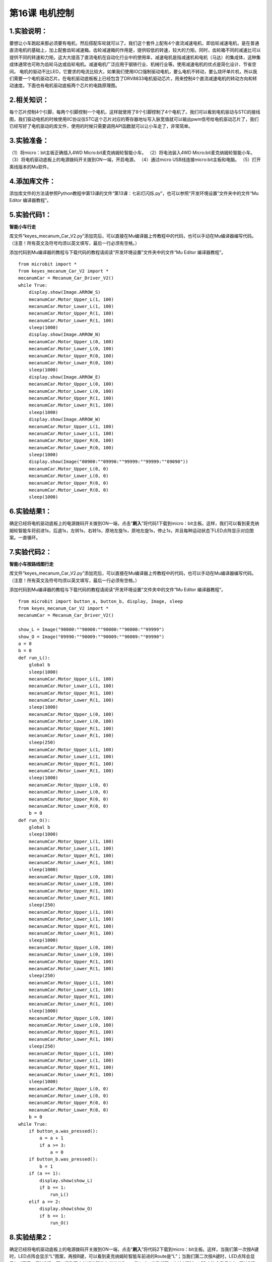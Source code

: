 第16课 电机控制
===============

|Img|

.. _1实验说明:

1.实验说明：
------------

要想让小车跑起来那必须要有电机，然后搭配车轮就可以了。我们这个套件上配有4个直流减速电机，即齿轮减速电机，是在普通直流电机的基础上，加上配套齿轮减速箱。齿轮减速箱的作用是，提供较低的转速，较大的力矩。同时，齿轮箱不同的减速比可以提供不同的转速和力矩。这大大提高了直流电机在自动化行业中的使用率，减速电机是指减速机和电机（马达）的集成体，这种集成体通常也可称为齿轮马达或齿轮电机。减速电机广泛应用于钢铁行业、机械行业等。使用减速电机的优点是简化设计、节省空间。
电机的驱动不比LED，它要求的电流比较大，如果我们使用IO口强制驱动电机，要么电机不转动，要么烧坏单片机，所以我们需要一个电机驱动芯片。在电机驱动底板板上已经包含了DRV8833电机驱动芯片，用来控制4个直流减速电机的转动方向和转动速度。下面也有电机驱动底板两个芯片的电路原理图。

.. _2相关知识:

2.相关知识：
------------

|image1| |image2| |image3| |image4|
每个芯片控制4个引脚，每两个引脚控制一个电机，这样就使用了8个引脚控制了4个电机了。我们可以看到电机驱动与STC的接线图，我们驱动电机的时候使用IIC协议往STC这个芯片对应的寄存器地址写入脉宽值就可以输出pwm信号给电机驱动芯片了，我们已经写好了电机驱动的库文件，使用的时候只需要调用API函数就可以让小车走了，非常简单。

.. _3实验准备:

3.实验准备：
------------

（1）将micro：bit主板正确插入4WD Micro:bit麦克纳姆轮智能小车。
（2）将电池装入4WD Micro:bit麦克纳姆轮智能小车。
（3）将电机驱动底板上的电源拨码开关拨到ON一端，开启电源。 （4）通过micro
USB线连接micro:bit主板和电脑。 （5）打开离线版本的Mu软件。

.. _4添加库文件:

4.添加库文件：
--------------

添加库文件的方法请参照Python教程中第13课的文件“第13课：七彩灯闪烁.py”，也可以参照“开发环境设置”文件夹中的文件“Mu
Editor 编译器教程”。

.. _5实验代码1:

5.实验代码1：
-------------

**智能小车行走**

库文件“keyes_mecanum_Car_V2.py”添加完后，可以直接在Mu编译器上传教程中的代码，也可以手动在Mu编译器编写代码。（注意！所有英文及符号均须以英文填写，最后一行必须有空格。）

添加代码到Mu编译器的教程与下载代码的教程请阅读“开发环境设置”文件夹中的文件“Mu
Editor 编译器教程”。

::

   from microbit import *
   from keyes_mecanum_Car_V2 import *
   mecanumCar = Mecanum_Car_Driver_V2()
   while True:
       display.show(Image.ARROW_S)
       mecanumCar.Motor_Upper_L(1, 100)
       mecanumCar.Motor_Lower_L(1, 100)
       mecanumCar.Motor_Upper_R(1, 100)
       mecanumCar.Motor_Lower_R(1, 100)
       sleep(1000)
       display.show(Image.ARROW_N)
       mecanumCar.Motor_Upper_L(0, 100)
       mecanumCar.Motor_Lower_L(0, 100)
       mecanumCar.Motor_Upper_R(0, 100)
       mecanumCar.Motor_Lower_R(0, 100)
       sleep(1000)
       display.show(Image.ARROW_E)
       mecanumCar.Motor_Upper_L(0, 100)
       mecanumCar.Motor_Lower_L(0, 100)
       mecanumCar.Motor_Upper_R(1, 100)
       mecanumCar.Motor_Lower_R(1, 100)
       sleep(1000)
       display.show(Image.ARROW_W)
       mecanumCar.Motor_Upper_L(1, 100)
       mecanumCar.Motor_Lower_L(1, 100)
       mecanumCar.Motor_Upper_R(0, 100)
       mecanumCar.Motor_Lower_R(0, 100)
       sleep(1000)
       display.show(Image("00900:""09990:""99999:""99999:""09090"))
       mecanumCar.Motor_Upper_L(0, 0)
       mecanumCar.Motor_Lower_L(0, 0)
       mecanumCar.Motor_Upper_R(0, 0)
       mecanumCar.Motor_Lower_R(0, 0)
       sleep(1000)

.. _6实验结果1:

6.实验结果1：
-------------

确定已经将电机驱动底板上的电源拨码开关拨到ON一端，点击“\ **刷入**\ ”将代码1下载到micro：bit主板。这样，我们可以看到麦克纳姆轮智能车将前进1s，后退1s，左转1s，右转1s，原地左旋1s，原地左旋1s，停止1s，并且每种运动状态下LED点阵显示对应图案。一直循环。

.. _7实验代码2:

7.实验代码2：
-------------

**智能小车按路线图行走**

库文件“keyes_mecanum_Car_V2.py”添加完后，可以直接在Mu编译器上传教程中的代码，也可以手动在Mu编译器编写代码。（注意！所有英文及符号均须以英文填写，最后一行必须有空格。）

添加代码到Mu编译器的教程与下载代码的教程请阅读“开发环境设置”文件夹中的文件“Mu
Editor 编译器教程”。

::

   from microbit import button_a, button_b, display, Image, sleep
   from keyes_mecanum_Car_V2 import *
   mecanumCar = Mecanum_Car_Driver_V2()

   show_L = Image("90000:""90000:""90000:""90000:""99999")
   show_O = Image("09990:""90009:""90009:""90009:""09990")
   a = 0
   b = 0
   def run_L():
       global b
       sleep(1000)
       mecanumCar.Motor_Upper_L(1, 100)
       mecanumCar.Motor_Lower_L(1, 100)
       mecanumCar.Motor_Upper_R(1, 100)
       mecanumCar.Motor_Lower_R(1, 100)
       sleep(1000)
       mecanumCar.Motor_Upper_L(0, 100)
       mecanumCar.Motor_Lower_L(0, 100)
       mecanumCar.Motor_Upper_R(1, 100)
       mecanumCar.Motor_Lower_R(1, 100)
       sleep(250)
       mecanumCar.Motor_Upper_L(1, 100)
       mecanumCar.Motor_Lower_L(1, 100)
       mecanumCar.Motor_Upper_R(1, 100)
       mecanumCar.Motor_Lower_R(1, 100)
       sleep(1000)
       mecanumCar.Motor_Upper_L(0, 0)
       mecanumCar.Motor_Lower_L(0, 0)
       mecanumCar.Motor_Upper_R(0, 0)
       mecanumCar.Motor_Lower_R(0, 0)
       b = 0
   def run_O():
       global b
       sleep(1000)
       mecanumCar.Motor_Upper_L(1, 100)
       mecanumCar.Motor_Lower_L(1, 100)
       mecanumCar.Motor_Upper_R(1, 100)
       mecanumCar.Motor_Lower_R(1, 100)
       sleep(1000)
       mecanumCar.Motor_Upper_L(0, 100)
       mecanumCar.Motor_Lower_L(0, 100)
       mecanumCar.Motor_Upper_R(1, 100)
       mecanumCar.Motor_Lower_R(1, 100)
       sleep(250)
       mecanumCar.Motor_Upper_L(1, 100)
       mecanumCar.Motor_Lower_L(1, 100)
       mecanumCar.Motor_Upper_R(1, 100)
       mecanumCar.Motor_Lower_R(1, 100)
       sleep(1000)
       mecanumCar.Motor_Upper_L(0, 100)
       mecanumCar.Motor_Lower_L(0, 100)
       mecanumCar.Motor_Upper_R(1, 100)
       mecanumCar.Motor_Lower_R(1, 100)
       sleep(250)
       mecanumCar.Motor_Upper_L(1, 100)
       mecanumCar.Motor_Lower_L(1, 100)
       mecanumCar.Motor_Upper_R(1, 100)
       mecanumCar.Motor_Lower_R(1, 100)
       sleep(1000)
       mecanumCar.Motor_Upper_L(0, 100)
       mecanumCar.Motor_Lower_L(0, 100)
       mecanumCar.Motor_Upper_R(1, 100)
       mecanumCar.Motor_Lower_R(1, 100)
       sleep(250)
       mecanumCar.Motor_Upper_L(1, 100)
       mecanumCar.Motor_Lower_L(1, 100)
       mecanumCar.Motor_Upper_R(1, 100)
       mecanumCar.Motor_Lower_R(1, 100)
       sleep(1000)
       mecanumCar.Motor_Upper_L(0, 0)
       mecanumCar.Motor_Lower_L(0, 0)
       mecanumCar.Motor_Upper_R(0, 0)
       mecanumCar.Motor_Lower_R(0, 0)
       b = 0
   while True:
       if button_a.was_pressed():
           a = a + 1
           if a >= 3:
               a = 0
       if button_b.was_pressed():
           b = 1
       if (a == 1):
           display.show(show_L)
           if b == 1:
               run_L()
       elif a == 2:
           display.show(show_O)
           if b == 1:
               run_O()

.. _8实验结果2:

8.实验结果2：
-------------

确定已经将电机驱动底板上的电源拨码开关拨到ON一端，点击“\ **刷入**\ ”将代码2下载到micro：bit主板。这样，当我们第一次按A键时，LED点阵会显示“L”图案，再按B键，可以看到麦克纳姆轮智能车前进的Route是“L”；当我们第二次按A键时，LED点阵会显示“口”图案，再按B键，可以看到麦克纳姆轮智能车前进的Route是“口”；当我们第三次按A键时，LED点阵会显示“L”，再按B键，可以看到麦克纳姆轮智能车前进的Route是“L”；
........；保持循环处于这种状态。

.. _9代码说明:

9.代码说明：
------------

+----------------------------------+----------------------------------+
| from microbit import button_a,   | 导                               |
| button_b, display, Image, sleep  | 入micro：bit库文件中的button_a,  |
|                                  | button_b, display, Image, sleep  |
+==================================+==================================+
| from keyes_mecanum_Car_V2 import | 导入keyes_mecanum_Car_V2的库文件 |
| \*                               |                                  |
+----------------------------------+----------------------------------+
| mecanumCar                       | 实例化一个对象Mec                |
| =Mecanum_Car_Driver_V2()         | anum_Car_Driver_V2()为mecanumCar |
+----------------------------------+----------------------------------+
| while True:                      | 这是一个永久循环，它使micr       |
|                                  | o：bit永远执行这个循环中的代码。 |
+----------------------------------+----------------------------------+
| display.show(Image.ARROW_S)      | micro:bit上                      |
|                                  | 的LED点阵屏显示指向“南”方向图案  |
+----------------------------------+----------------------------------+
| display.show(Image("00900:""     | m                                |
| 09990:""99999:""99999:""09090")) | icro:bit上的LED点阵屏显示“❤”图案 |
+----------------------------------+----------------------------------+
| mecanumCar.Motor_Upper_L(1, 100) | 智能车的左前方电机以PWM100的速度 |
|                                  | 正转（1表示正转，0表示反转；PWM  |
|                                  | 100是速度（0~255）），当PWM值为0 |
|                                  | 时停止转动。                     |
+----------------------------------+----------------------------------+
| mecanumCar.Motor_Upper_R(0, 100) | 智能                             |
|                                  | 车的右前方电机以PWM100的速度反转 |
+----------------------------------+----------------------------------+
| sleep(1000)                      | 延时1000毫秒                     |
+----------------------------------+----------------------------------+
| a = 0                            | 设置变量a初始值为0               |
+----------------------------------+----------------------------------+
| b = 0                            | 设置变量b初始值为02              |
+----------------------------------+----------------------------------+
| def run_L():                     | 定义子函数run_L()                |
+----------------------------------+----------------------------------+
| def run_O():                     | 定义子函数run_O()                |
+----------------------------------+----------------------------------+
| show_L =                         | 将Image()赋给于变量show_L        |
| Image("90000:"                   |                                  |
| "90000:""90000:""90000:""99999") |                                  |
+----------------------------------+----------------------------------+
| if button_a.was_pressed():       | 如果microbit上的按键A按下时      |
+----------------------------------+----------------------------------+
| a = a + 1                        | 变量a加1                         |
+----------------------------------+----------------------------------+
| if a >= 3:                       | 如果变量a≥3成立时                |
+----------------------------------+----------------------------------+
| a = 0                            | 变量a=0                          |
+----------------------------------+----------------------------------+
| if button_b.was_pressed():       | 如果microbit上的按键B按下时      |
+----------------------------------+----------------------------------+
| b = 1                            | 变量b=1                          |
+----------------------------------+----------------------------------+
| if (a == 1):                     | 如果a=1成立时                    |
+----------------------------------+----------------------------------+
| display.show(show_L)             | micro:bit上的LED点阵显示“L”图案  |
+----------------------------------+----------------------------------+
| if b == 1:                       | 如果b=1成立时                    |
+----------------------------------+----------------------------------+
| run_L()                          | 智能车走“L”型路线                |
+----------------------------------+----------------------------------+
| elif a == 2:                     | 否则如果a=2成立时                |
+----------------------------------+----------------------------------+
| display.show(show_O)             | micro:bit上的LED点阵显示“O”图案  |
+----------------------------------+----------------------------------+
| if b == 1:                       | 如果b=1成立时                    |
+----------------------------------+----------------------------------+
| run_O()                          | 智能车走“O”型路线                |
+----------------------------------+----------------------------------+

.. |Img| image:: ./media/img-20230426164441.png
.. |image1| image:: ./media/img-20230426160942.png
.. |image2| image:: ./media/img-20230426160947.png
.. |image3| image:: ./media/img-20230426160700.png
.. |image4| image:: ./media/img-20230426160709.png
